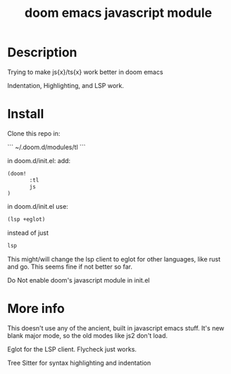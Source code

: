 #+TITLE: doom emacs javascript module

* Description
Trying to make js{x}/ts{x} work better in doom emacs

Indentation, Highlighting, and LSP work.

* Install
Clone this repo in:

```
~/.doom.d/modules/tl
```

in doom.d/init.el:
add:

#+begin_src lisp
(doom!
       :tl
       js
)
#+end_src


in doom.d/init.el use:

#+begin_src lisp
(lsp +eglot)
#+end_src

instead of just
#+begin_src lisp
lsp
#+end_src


 This might/will change the lsp client to eglot for other languages, like rust and go. This seems fine if not better so far.

Do Not enable doom's javascript module in init.el

* More info
This doesn't use any of the ancient, built in javascript emacs stuff. It's new blank major mode, so the old modes like js2 don't load.

Eglot for the LSP client. Flycheck just works.

Tree Sitter for syntax highlighting and indentation
